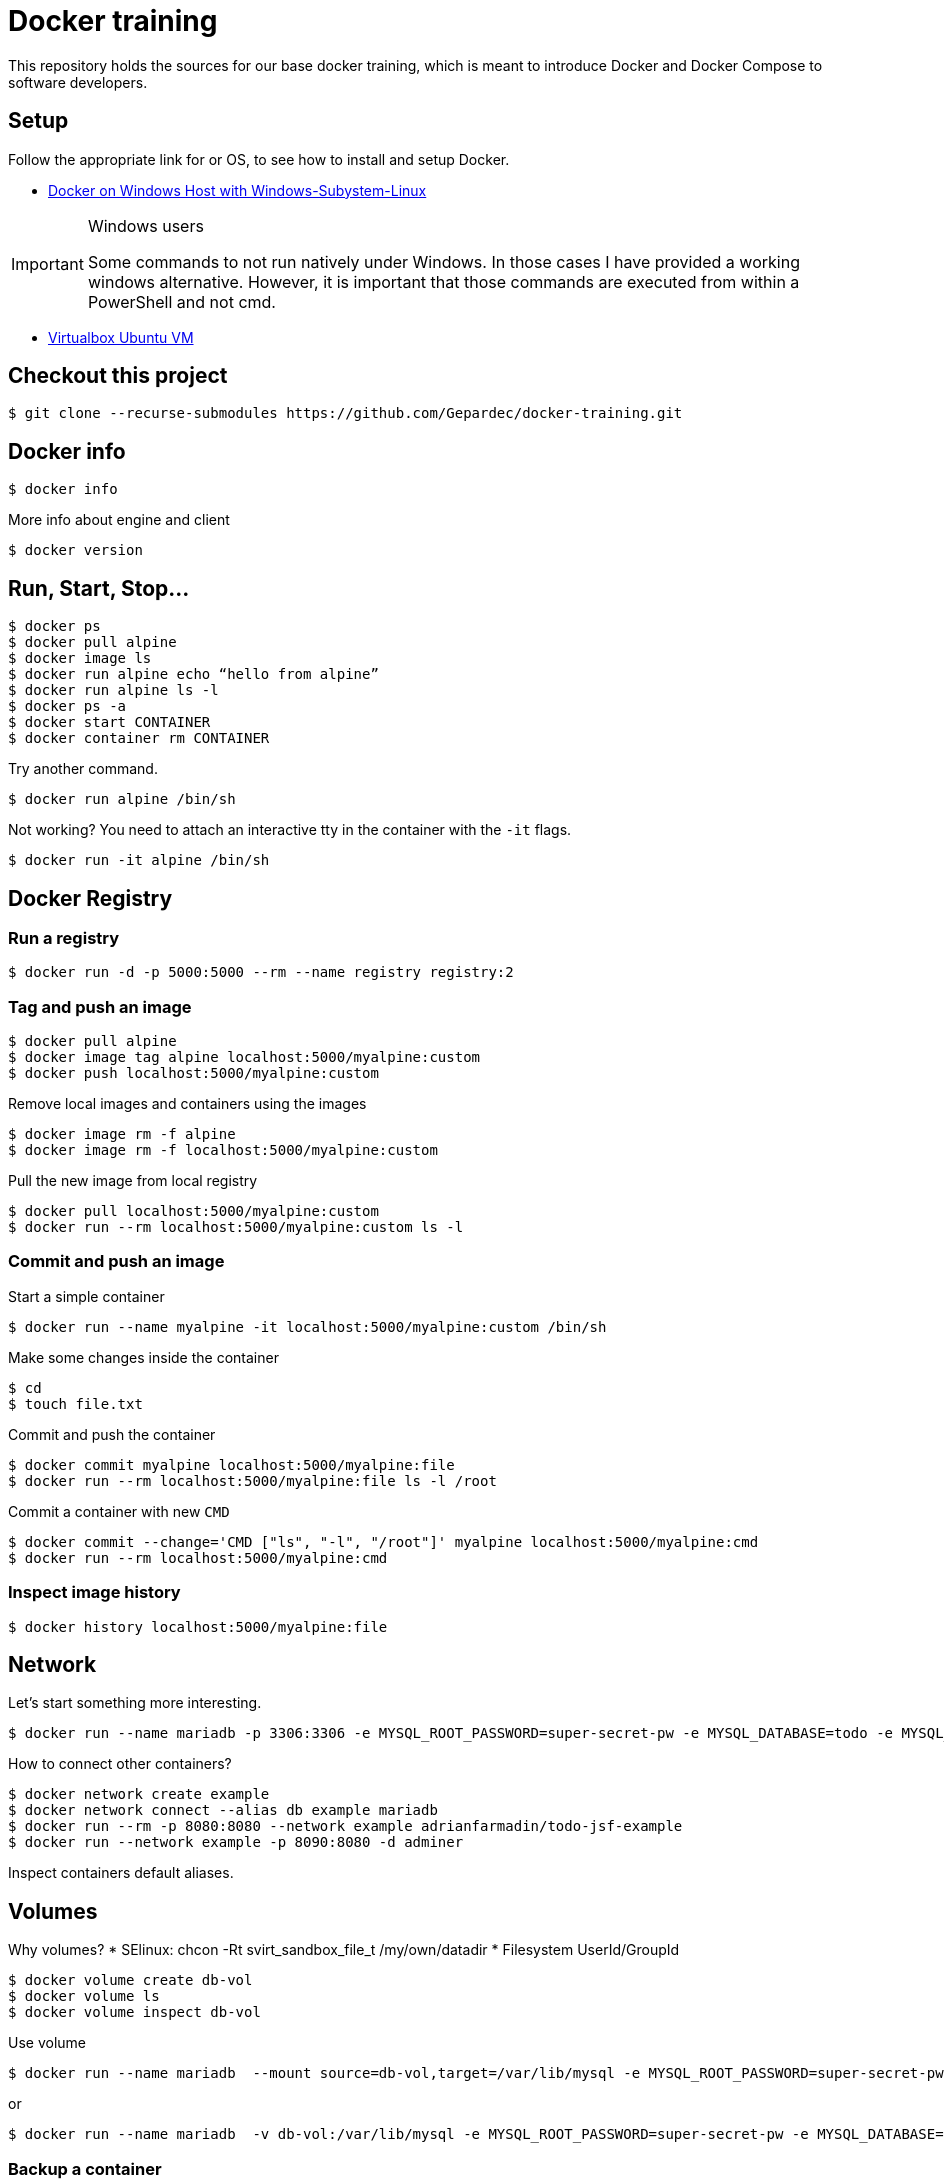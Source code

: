 # Docker training

This repository holds the sources for our base docker training, which is meant to introduce Docker and Docker Compose to
software developers.

## Setup
Follow the appropriate link for or OS, to see how to install and setup Docker.

* link:./doc/01_setup_win.adoc[Docker on Windows Host with Windows-Subystem-Linux]

.Windows users
[IMPORTANT]
===============================
Some commands to not run natively under Windows. In those cases I have provided a working windows alternative. However, it is important that those commands are executed from within a PowerShell and not cmd.
===============================

* link:./doc/02_setup_virtualbox_ubuntu.adoc[Virtualbox Ubuntu VM]

## Checkout this project

[source,bash]
----
$ git clone --recurse-submodules https://github.com/Gepardec/docker-training.git
----

## Docker info

[source,bash]
----
$ docker info
----

More info about engine and client
[source,bash]
----
$ docker version
----

## Run, Start, Stop...

[source,bash]
----
$ docker ps
$ docker pull alpine
$ docker image ls
$ docker run alpine echo “hello from alpine”
$ docker run alpine ls -l
$ docker ps -a
$ docker start CONTAINER
$ docker container rm CONTAINER
----

Try another command.
[source,bash]
----
$ docker run alpine /bin/sh
----

Not working?
You need to attach an interactive tty in the container with the `-it` flags.
[source,bash]
----
$ docker run -it alpine /bin/sh
----

## Docker Registry

### Run a registry

[source,bash]
----
$ docker run -d -p 5000:5000 --rm --name registry registry:2
----

### Tag and push an image
[source,bash]
----
$ docker pull alpine
$ docker image tag alpine localhost:5000/myalpine:custom
$ docker push localhost:5000/myalpine:custom
----

Remove local images and containers using the images
[source,bash]
----
$ docker image rm -f alpine
$ docker image rm -f localhost:5000/myalpine:custom
----

Pull the new image from local registry
[source,bash]
----
$ docker pull localhost:5000/myalpine:custom
$ docker run --rm localhost:5000/myalpine:custom ls -l
----

### Commit and push an image
Start a simple container
[source,bash]
----
$ docker run --name myalpine -it localhost:5000/myalpine:custom /bin/sh
----

Make some changes inside the container
[source,bash]
----
$ cd
$ touch file.txt
----

Commit and push the container
[source,bash]
----
$ docker commit myalpine localhost:5000/myalpine:file
$ docker run --rm localhost:5000/myalpine:file ls -l /root
----

Commit a container with new `CMD`
[source,bash]
----
$ docker commit --change='CMD ["ls", "-l", "/root"]' myalpine localhost:5000/myalpine:cmd
$ docker run --rm localhost:5000/myalpine:cmd
----

### Inspect image history

[source,bash]
----
$ docker history localhost:5000/myalpine:file
----

## Network

Let's start something more interesting.
[source,bash]
----
$ docker run --name mariadb -p 3306:3306 -e MYSQL_ROOT_PASSWORD=super-secret-pw -e MYSQL_DATABASE=todo -e MYSQL_USER=todo -e MYSQL_PASSWORD=todo --rm -d mariadb
----

How to connect other containers?

[source,bash]
----
$ docker network create example
$ docker network connect --alias db example mariadb
$ docker run --rm -p 8080:8080 --network example adrianfarmadin/todo-jsf-example
$ docker run --network example -p 8090:8080 -d adminer
----

Inspect containers default aliases.

## Volumes
Why volumes?
* SElinux: chcon -Rt svirt_sandbox_file_t /my/own/datadir
* Filesystem UserId/GroupId


[source,bash]
----
$ docker volume create db-vol
$ docker volume ls
$ docker volume inspect db-vol
----

Use volume
[source,bash]
----
$ docker run --name mariadb  --mount source=db-vol,target=/var/lib/mysql -e MYSQL_ROOT_PASSWORD=super-secret-pw -e MYSQL_DATABASE=todo -e MYSQL_USER=todo -e MYSQL_PASSWORD=todo --network example --net-alias db --rm -d mariadb
----

or
[source,bash]
----
$ docker run --name mariadb  -v db-vol:/var/lib/mysql -e MYSQL_ROOT_PASSWORD=super-secret-pw -e MYSQL_DATABASE=todo -e MYSQL_USER=todo -e MYSQL_PASSWORD=todo --network example --net-alias db --rm -d mariadb
----

### Backup a container

[source,bash]
----
$ docker run --rm --volumes-from mariadb -v $(pwd):/backup alpine tar cvf /backup/backup.tar -C /var/lib/mysql .
----

Restore container from backup
[source,bash]
----
$ docker volume create db-vol2
$ docker run -v db-vol2:/dbdata -v $(pwd):/backup alpine sh -c "cd /dbdata && tar xvf /backup/backup.tar --strip 1"
$ docker run --name mariadb  -v db-vol2:/var/lib/mysql --network example --net-alias db --rm -d mariadb
----

For Windows Hosts:

[source,bash]
----
$ docker run -v db-vol2:/dbdata -v $(pwd):/backup alpine sh -c "cd /dbdata && tar xvf /backup/backup.tar --strip 1"
----

Docker volumes are not deleted with container. You muss clean up yourself.
[source,bash]
----
$ docker volume rm my-vol
----

## Clean up

[source,bash]
----
$ docker kill $(docker ps -q)
$ docker container prune
$ docker volume prune
$ docker network prune
----

For windows hosts:
[source,bash]
----
$ docker kill (docker ps -q)
----

or delete everything

[source,bash]
----
$ docker system prune
----


## Docker-compose

Only windows users
[source,bash]
----
$ $Env:COMPOSE_CONVERT_WINDOWS_PATHS=1
----

Run example app

[source,bash]
----
$ docker-compose up -d
$ docker-compose logs -f web
$ docker-compose down
----

## Dockerfile

[source,bash]
----
$ docker build -t todo .
----

Create new stage/docker-compose.yml with your `todo` image und start it.

[source,bash]
----
$ docker-compose -f stage/docker-compose.yml up
----

Can you connect your new instance with `nginx-proxy` from `docker-compose.yml` file?
